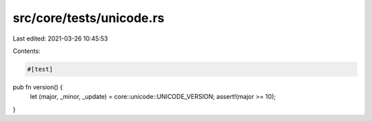 src/core/tests/unicode.rs
=========================

Last edited: 2021-03-26 10:45:53

Contents:

.. code-block:: rs

    #[test]
pub fn version() {
    let (major, _minor, _update) = core::unicode::UNICODE_VERSION;
    assert!(major >= 10);
}


